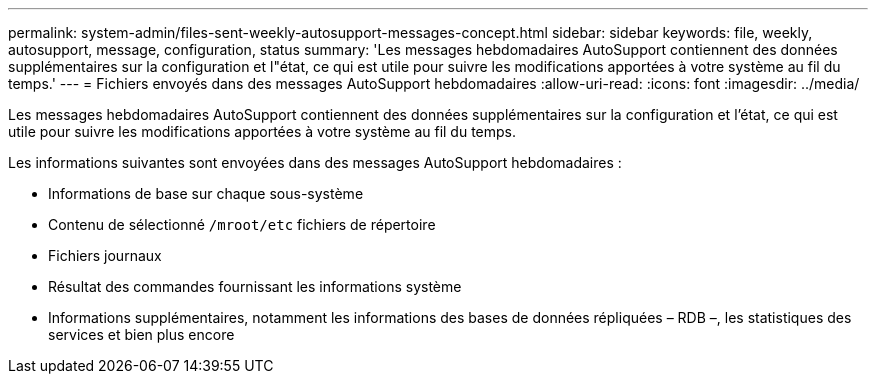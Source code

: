---
permalink: system-admin/files-sent-weekly-autosupport-messages-concept.html 
sidebar: sidebar 
keywords: file, weekly, autosupport, message, configuration, status 
summary: 'Les messages hebdomadaires AutoSupport contiennent des données supplémentaires sur la configuration et l"état, ce qui est utile pour suivre les modifications apportées à votre système au fil du temps.' 
---
= Fichiers envoyés dans des messages AutoSupport hebdomadaires
:allow-uri-read: 
:icons: font
:imagesdir: ../media/


[role="lead"]
Les messages hebdomadaires AutoSupport contiennent des données supplémentaires sur la configuration et l'état, ce qui est utile pour suivre les modifications apportées à votre système au fil du temps.

Les informations suivantes sont envoyées dans des messages AutoSupport hebdomadaires :

* Informations de base sur chaque sous-système
* Contenu de sélectionné `/mroot/etc` fichiers de répertoire
* Fichiers journaux
* Résultat des commandes fournissant les informations système
* Informations supplémentaires, notamment les informations des bases de données répliquées – RDB –, les statistiques des services et bien plus encore

